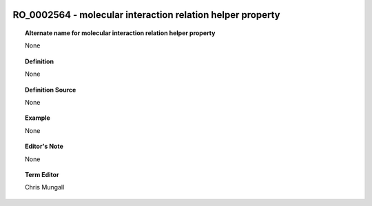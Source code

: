 
  .. _RO_0002564:
  .. _molecular interaction relation helper property:
  .. index:: 
     single: RO_0002564; molecular interaction relation helper property
     single: molecular interaction relation helper property; RO_0002564

RO_0002564 - molecular interaction relation helper property
====================================================================================

.. topic:: Alternate name for molecular interaction relation helper property

    None


.. topic:: Definition

    None


.. topic:: Definition Source

    None


.. topic:: Example

    None


.. topic:: Editor's Note

    None


.. topic:: Term Editor

    Chris Mungall


